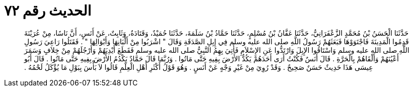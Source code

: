 
= الحديث رقم ٧٢

[quote.hadith]
حَدَّثَنَا الْحَسَنُ بْنُ مُحَمَّدٍ الزَّعْفَرَانِيُّ، حَدَّثَنَا عَفَّانُ بْنُ مُسْلِمٍ، حَدَّثَنَا حَمَّادُ بْنُ سَلَمَةَ، حَدَّثَنَا حُمَيْدٌ، وَقَتَادَةُ، وَثَابِتٌ، عَنْ أَنَسٍ، أَنَّ نَاسًا، مِنْ عُرَيْنَةَ قَدِمُوا الْمَدِينَةَ فَاجْتَوَوْهَا فَبَعَثَهُمْ رَسُولُ اللَّهِ صلى الله عليه وسلم فِي إِبِلِ الصَّدَقَةِ وَقَالَ ‏"‏ اشْرَبُوا مِنْ أَلْبَانِهَا وَأَبْوَالِهَا ‏"‏ ‏.‏ فَقَتَلُوا رَاعِيَ رَسُولِ اللَّهِ صلى الله عليه وسلم وَاسْتَاقُوا الإِبِلَ وَارْتَدُّوا عَنِ الإِسْلاَمِ فَأُتِيَ بِهِمُ النَّبِيُّ صلى الله عليه وسلم فَقَطَعَ أَيْدِيَهُمْ وَأَرْجُلَهُمْ مِنْ خِلاَفٍ وَسَمَرَ أَعْيُنَهُمْ وَأَلْقَاهُمْ بِالْحَرَّةِ ‏.‏ قَالَ أَنَسٌ فَكُنْتُ أَرَى أَحَدَهُمْ يَكُدُّ الأَرْضَ بِفِيهِ حَتَّى مَاتُوا ‏.‏ وَرُبَّمَا قَالَ حَمَّادٌ يَكْدُمُ الأَرْضَ بِفِيهِ حَتَّى مَاتُوا ‏.‏ قَالَ أَبُو عِيسَى هَذَا حَدِيثٌ حَسَنٌ صَحِيحٌ ‏.‏ وَقَدْ رُوِيَ مِنْ غَيْرِ وَجْهٍ عَنْ أَنَسٍ ‏.‏ وَهُوَ قَوْلُ أَكْثَرِ أَهْلِ الْعِلْمِ قَالُوا لاَ بَأْسَ بِبَوْلِ مَا يُؤْكَلُ لَحْمُهُ ‏.‏